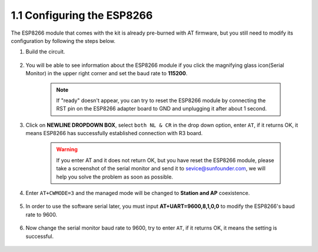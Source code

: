.. _config_esp8266:

1.1 Configuring the ESP8266
===============================

The ESP8266 module that comes with the kit is already pre-burned with AT firmware, but you still need to modify its configuration by following the steps below.


1. Build the circuit.

    .. image:: img/connect_esp826612.png
        :width: 800

2. You will be able to see information about the ESP8266 module if you click the magnifying glass icon(Serial Monitor) in the upper right corner and set the baud rate to **115200**.

    .. image:: img/sp20220524113020.png

    .. note::

        If "ready" doesn't appear, you can try to reset the ESP8266 module by connecting the RST pin on the ESP8266 adapter board to GND and unplugging it after about 1 second.

3. Click on **NEWLINE DROPDOWN BOX**, select ``both NL & CR`` in the drop down option, enter ``AT``, if it returns OK, it means ESP8266 has successfully established connection with R3 board.

    .. image:: img/sp20220524113702.png

    .. warning::
        If you enter AT and it does not return OK, but you have reset the ESP8266 module, please take a screenshot of the serial monitor and send it to sevice@sunfounder.com, we will help you solve the problem as soon as possible.

4. Enter ``AT+CWMODE=3`` and the managed mode will be changed to **Station and AP** coexistence.

    .. image:: img/sp20220524114032.png

5. In order to use the software serial later, you must input **AT+UART=9600,8,1,0,0** to modify the ESP8266's baud rate to 9600.

    .. image:: img/PIC4_sp220615_150321.png

6. Now change the serial monitor baud rate to 9600, try to enter ``AT``, if it returns OK, it means the setting is successful.


    .. image:: img/PIC5_sp220615_150431.png

